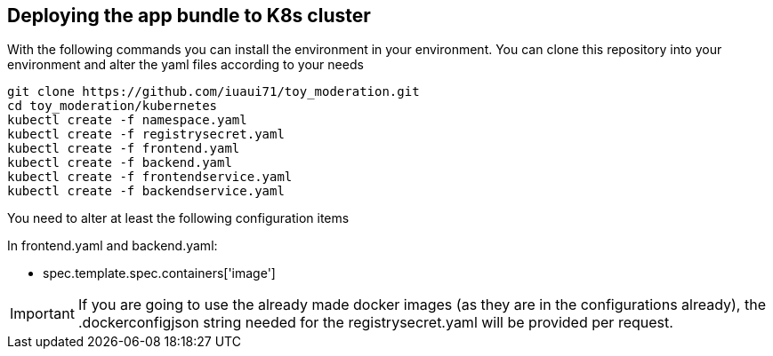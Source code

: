 == Deploying the app bundle to K8s cluster

With the following commands you can install the environment in your environment. 
You can clone this repository into your environment and alter the yaml files according to your needs

[source, bash]
git clone https://github.com/iuaui71/toy_moderation.git
cd toy_moderation/kubernetes
kubectl create -f namespace.yaml
kubectl create -f registrysecret.yaml
kubectl create -f frontend.yaml
kubectl create -f backend.yaml
kubectl create -f frontendservice.yaml
kubectl create -f backendservice.yaml

You need to alter at least the following configuration items

In frontend.yaml and backend.yaml:

* spec.template.spec.containers['image']

IMPORTANT: If you are going to use the already made docker images (as they are in the configurations already), the .dockerconfigjson string needed for the registrysecret.yaml will be provided per request.
